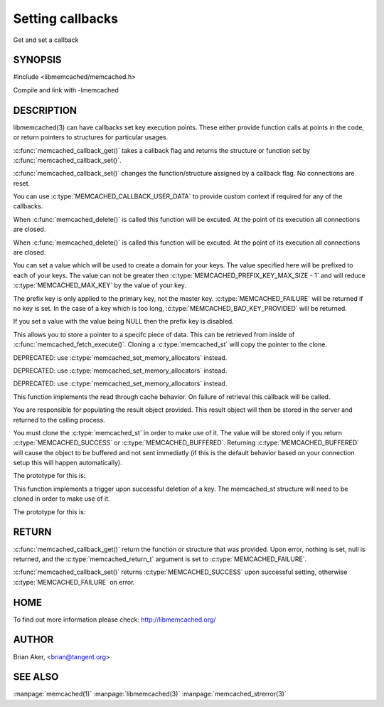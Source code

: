 =================
Setting callbacks
=================


Get and set a callback

.. index:: object: memcached_st


--------
SYNOPSIS
--------

#include <libmemcached/memcached.h>
 
.. c:function:: memcached_return_t memcached_callback_set (memcached_st *ptr, memcached_callback_t flag, void *data);
 
.. c:function:: void * memcached_callback_get (memcached_st *ptr, memcached_callback_t flag, memcached_return_t *error);

Compile and link with -lmemcached


-----------
DESCRIPTION
-----------


libmemcached(3) can have callbacks set key execution points. These either
provide function calls at points in the code, or return pointers to
structures for particular usages.

:c:func:`memcached_callback_get()` takes a callback flag and returns the 
structure or function set by :c:func:`memcached_callback_set()`.

:c:func:`memcached_callback_set()` changes the function/structure assigned by a
callback flag. No connections are reset.

You can use :c:type:`MEMCACHED_CALLBACK_USER_DATA` to provide custom context 
if required for any of the callbacks.


.. c:var:: MEMCACHED_CALLBACK_CLEANUP_FUNCTION
 
When :c:func:`memcached_delete()` is called this function will be excuted. At 
the point of its execution all connections are closed.
 


.. c:var:: MEMCACHED_CALLBACK_CLONE_FUNCTION
 
When :c:func:`memcached_delete()` is called this function will be excuted. 
At the point of its execution all connections are closed.
 


.. c:var:: MEMCACHED_CALLBACK_PREFIX_KEY
 
You can set a value which will be used to create a domain for your keys.
The value specified here will be prefixed to each of your keys. The value can 
not be greater then :c:type:`MEMCACHED_PREFIX_KEY_MAX_SIZE - 1` and will 
reduce :c:type:`MEMCACHED_MAX_KEY` by the value of your key. 

The prefix key is only applied to the primary key, not the master key. 
:c:type:`MEMCACHED_FAILURE` will be returned if no key is set. In the case of 
a key which is too long, :c:type:`MEMCACHED_BAD_KEY_PROVIDED` will be returned.
 
If you set a value with the value being NULL then the prefix key is disabled.


.. c:var:: MEMCACHED_CALLBACK_USER_DATA
 
This allows you to store a pointer to a specifc piece of data. This can be
retrieved from inside of :c:func:`memcached_fetch_execute()`. Cloning a 
:c:type:`memcached_st` will copy the pointer to the clone.
 


.. c:var:: MEMCACHED_CALLBACK_MALLOC_FUNCTION
 
DEPRECATED: use :c:type:`memcached_set_memory_allocators` instead.
 


.. c:var:: MEMCACHED_CALLBACK_REALLOC_FUNCTION
 
DEPRECATED: use :c:type:`memcached_set_memory_allocators` instead.
 


.. c:var:: MEMCACHED_CALLBACK_FREE_FUNCTION
 
DEPRECATED: use :c:type:`memcached_set_memory_allocators` instead.
 


.. c:var:: MEMCACHED_CALLBACK_GET_FAILURE
 
This function implements the read through cache behavior. On failure of retrieval this callback will be called. 

You are responsible for populating the result object provided. This result object will then be stored in the server and returned to the calling process. 

You must clone the :c:type:`memcached_st` in order to
make use of it. The value will be stored only if you return
:c:type:`MEMCACHED_SUCCESS` or :c:type:`MEMCACHED_BUFFERED`. Returning 
:c:type:`MEMCACHED_BUFFERED` will cause the object to be buffered and not sent 
immediatly (if this is the default behavior based on your connection setup 
this will happen automatically).
 
The prototype for this is:

.. c:function:: memcached_return_t (\*memcached_trigger_key)(memcached_st \*ptr, char \*key, size_t key_length, memcached_result_st \*result);
 


.. c:var:: MEMCACHED_CALLBACK_DELETE_TRIGGER
 
This function implements a trigger upon successful deletion of a key. The memcached_st structure will need to be cloned in order to make use of it.
 
The prototype for this is: 

.. c:function:: typedef memcached_return_t (\*memcached_trigger_delete_key)(memcached_st \*ptr, char \*key, size_t key_length);
 



------
RETURN
------


:c:func:`memcached_callback_get()` return the function or structure that was 
provided. Upon error, nothing is set, null is returned, and the 
:c:type:`memcached_return_t` argument is set to :c:type:`MEMCACHED_FAILURE`.

:c:func:`memcached_callback_set()` returns :c:type:`MEMCACHED_SUCCESS` upon 
successful setting, otherwise :c:type:`MEMCACHED_FAILURE` on error.


----
HOME
----


To find out more information please check:
`http://libmemcached.org/ <http://libmemcached.org/>`_


------
AUTHOR
------


Brian Aker, <brian@tangent.org>


--------
SEE ALSO
--------


:manpage:`memcached(1)` :manpage:`libmemcached(3)` :manpage:`memcached_strerror(3)`
